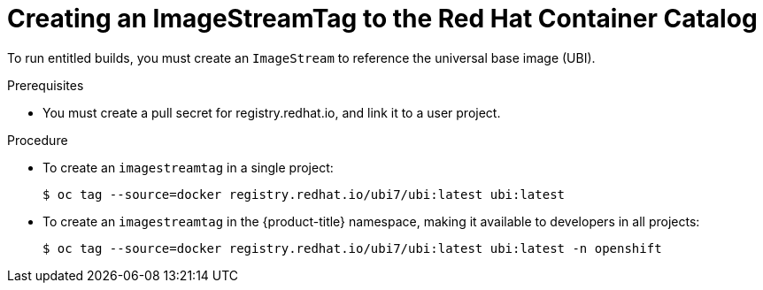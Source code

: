 // Module included in the following assemblies:
//* assembly/builds
//* builds/running-entitled-builds.adoc

[id="builds-create-imagestreamtag_{context}"]
= Creating an ImageStreamTag to the Red Hat Container Catalog

To run entitled builds, you must create an `ImageStream` to reference the
universal base image (UBI).

.Prerequisites
* You must create a pull secret for registry.redhat.io, and link it to a user
project.

.Procedure

* To create an `imagestreamtag` in a single project:
+
----
$ oc tag --source=docker registry.redhat.io/ubi7/ubi:latest ubi:latest
----

* To create an `imagestreamtag` in the {product-title} namespace, making it available to
developers in all projects:
+
----
$ oc tag --source=docker registry.redhat.io/ubi7/ubi:latest ubi:latest -n openshift
----
